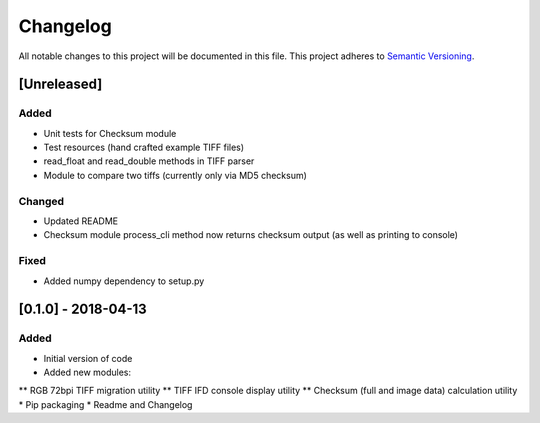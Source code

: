 Changelog
=========

All notable changes to this project will be documented in this file.
This project adheres to `Semantic Versioning <http://semver.org/>`_.

[Unreleased]
------------

Added
~~~~~
* Unit tests for Checksum module
* Test resources (hand crafted example TIFF files)
* read_float and read_double methods in TIFF parser
* Module to compare two tiffs (currently only via MD5 checksum)

Changed
~~~~~~~
* Updated README
* Checksum module process_cli method now returns checksum output (as well as printing to console)

Fixed
~~~~~
* Added numpy dependency to setup.py


[0.1.0] - 2018-04-13
--------------------

Added
~~~~~
* Initial version of code
* Added new modules:
** RGB 72bpi TIFF migration utility
** TIFF IFD console display utility
** Checksum (full and image data) calculation utility
* Pip packaging
* Readme and Changelog